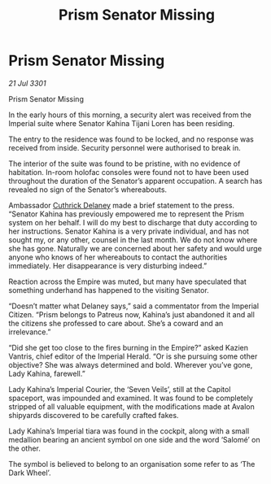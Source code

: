 :PROPERTIES:
:ID:       24a8f986-0ca0-46f0-8360-021d965b6025
:END:
#+title: Prism Senator Missing
#+filetags: :3301:Empire:galnet:

* Prism Senator Missing

/21 Jul 3301/

Prism Senator Missing 
 
In the early hours of this morning, a security alert was received from the Imperial suite where Senator Kahina Tijani Loren has been residing. 

The entry to the residence was found to be locked, and no response was received from inside. Security personnel were authorised to break in. 

The interior of the suite was found to be pristine, with no evidence of habitation. In-room holofac consoles were found not to have been used throughout the duration of the Senator’s apparent occupation. A search has revealed no sign of the Senator’s whereabouts.  

Ambassador [[id:47e03b47-2225-41ca-b331-af350e58572c][Cuthrick Delaney]] made a brief statement to the press. “Senator Kahina has previously empowered me to represent the Prism system on her behalf. I will do my best to discharge that duty according to her instructions. Senator Kahina is a very private individual, and has not sought my, or any other, counsel in the last month. We do not know where she has gone. Naturally we are concerned about her safety and would urge anyone who knows of her whereabouts to contact the authorities immediately. Her disappearance is very disturbing indeed.” 

Reaction across the Empire was muted, but many have speculated that something underhand has happened to the visiting Senator.  

“Doesn’t matter what Delaney says,” said a commentator from the Imperial Citizen. “Prism belongs to Patreus now, Kahina’s just abandoned it and all the citizens she professed to care about. She’s a coward and an irrelevance.” 

“Did she get too close to the fires burning in the Empire?” asked Kazien Vantris, chief editor of the Imperial Herald. “Or is she pursuing some other objective? She was always determined and bold. Wherever you’ve gone, Lady Kahina, farewell.” 

Lady Kahina’s Imperial Courier, the ‘Seven Veils’, still at the Capitol spaceport, was impounded and examined. It was found to be completely stripped of all valuable equipment, with the modifications made at Avalon shipyards discovered to be carefully crafted fakes. 

Lady Kahina’s Imperial tiara was found in the cockpit, along with a small medallion bearing an ancient symbol on one side and the word ‘Salomé’ on the other. 

The symbol is believed to belong to an organisation some refer to as ‘The Dark Wheel’.
